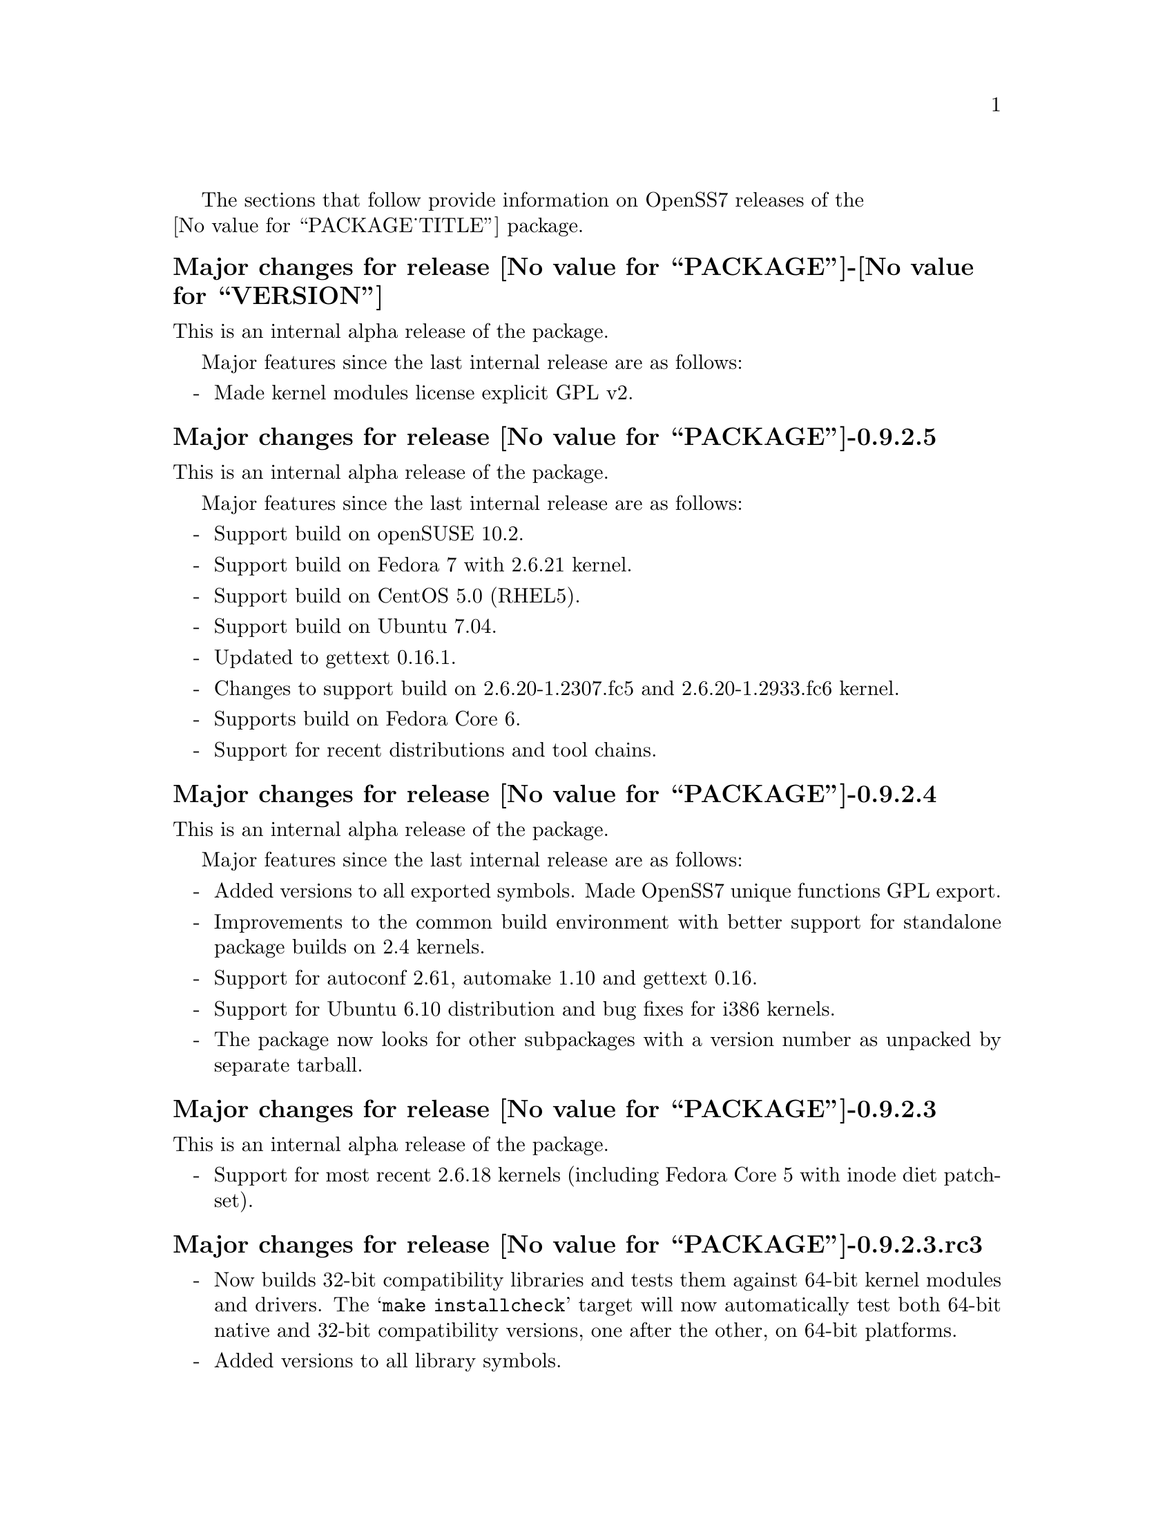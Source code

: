 @c -*- texinfo -*- vim: ft=texinfo
@c =========================================================================
@c
@c @(#) $Id: news.texi,v 0.9.2.27 2007/07/22 04:05:00 brian Exp $
@c
@c =========================================================================
@c
@c Copyright (c) 2001-2007  OpenSS7 Corporation <http://www.openss7.com/>
@c
@c All Rights Reserved.
@c
@c Permission is granted to make and distribute verbatim copies of this
@c manual provided the copyright notice and this permission notice are
@c preserved on all copies.
@c
@c Permission is granted to copy and distribute modified versions of this
@c manual under the conditions for verbatim copying, provided that the
@c entire resulting derived work is distributed under the terms of a
@c permission notice identical to this one.
@c 
@c Since the Linux kernel and libraries are constantly changing, this
@c manual page may be incorrect or out-of-date.  The author(s) assume no
@c responsibility for errors or omissions, or for damages resulting from
@c the use of the information contained herein.  The author(s) may not
@c have taken the same level of care in the production of this manual,
@c which is licensed free of charge, as they might when working
@c professionally.
@c 
@c Formatted or processed versions of this manual, if unaccompanied by
@c the source, must acknowledge the copyright and authors of this work.
@c
@c -------------------------------------------------------------------------
@c
@c U.S. GOVERNMENT RESTRICTED RIGHTS.  If you are licensing this Software
@c on behalf of the U.S. Government ("Government"), the following
@c provisions apply to you.  If the Software is supplied by the Department
@c of Defense ("DoD"), it is classified as "Commercial Computer Software"
@c under paragraph 252.227-7014 of the DoD Supplement to the Federal
@c Acquisition Regulations ("DFARS") (or any successor regulations) and the
@c Government is acquiring only the license rights granted herein (the
@c license rights customarily provided to non-Government users).  If the
@c Software is supplied to any unit or agency of the Government other than
@c DoD, it is classified as "Restricted Computer Software" and the
@c Government's rights in the Software are defined in paragraph 52.227-19
@c of the Federal Acquisition Regulations ("FAR") (or any successor
@c regulations) or, in the cases of NASA, in paragraph 18.52.227-86 of the
@c NASA Supplement to the FAR (or any successor regulations).
@c
@c =========================================================================
@c 
@c Commercial licensing and support of this software is available from
@c OpenSS7 Corporation at a fee.  See http://www.openss7.com/
@c 
@c =========================================================================
@c
@c Last Modified $Date: 2007/07/22 04:05:00 $ by $Author: brian $
@c
@c =========================================================================

The sections that follow provide information on OpenSS7 releases of the @*
@value{PACKAGE_TITLE} package.

@ifnotplaintext
@ifnothtml
@menu
* Release @value{PACKAGE}-@value{VERSION}::		Release @value{PACKAGE_RELEASE}
* Release @value{PACKAGE}-0.9.2.5::		Release 5
* Release @value{PACKAGE}-0.9.2.4::		Release 4
* Release @value{PACKAGE}-0.9.2.3::		Release 3
* Release @value{PACKAGE}-0.9.2.3.rc3::		Release 3 Candidate 3
* Release @value{PACKAGE}-0.9.2.3.rc2::		Release 3 Candidate 2
* Release @value{PACKAGE}-0.9.2.2::		Release 2
* Release @value{PACKAGE}-0.9.2.1::		Release 1
@end menu
@end ifnothtml
@end ifnotplaintext

@c ----------------------------------------------------------------------------

@node Release @value{PACKAGE}-@value{VERSION}
@unnumberedsubsec Major changes for release @value{PACKAGE}-@value{VERSION}
@cindex release @value{PACKAGE}-@value{VERSION}

This is an internal alpha release of the package.

Major features since the last internal release are as follows:

@itemize -
@item
Made kernel modules license explicit GPL v2.

@end itemize

@c ----------------------------------------------------------------------------

@node Release @value{PACKAGE}-0.9.2.5
@unnumberedsubsec Major changes for release @value{PACKAGE}-0.9.2.5
@cindex release @value{PACKAGE}-0.9.2.5

This is an internal alpha release of the package.

Major features since the last internal release are as follows:

@itemize -
@item
Support build on openSUSE 10.2.

@item
Support build on Fedora 7 with 2.6.21 kernel.

@item
Support build on CentOS 5.0 (RHEL5).

@item
Support build on Ubuntu 7.04.

@item
Updated to gettext 0.16.1.

@item
Changes to support build on 2.6.20-1.2307.fc5 and 2.6.20-1.2933.fc6 kernel.

@item
Supports build on Fedora Core 6.

@item
Support for recent distributions and tool chains.

@end itemize

@c ----------------------------------------------------------------------------

@node Release @value{PACKAGE}-0.9.2.4
@unnumberedsubsec Major changes for release @value{PACKAGE}-0.9.2.4
@cindex release @value{PACKAGE}-0.9.2.4

This is an internal alpha release of the package.

Major features since the last internal release are as follows:

@itemize -
@item
Added versions to all exported symbols.  Made OpenSS7 unique functions GPL
export.

@item
Improvements to the common build environment with better support for standalone
package builds on 2.4 kernels.

@item
Support for autoconf 2.61, automake 1.10 and gettext 0.16.

@item
Support for Ubuntu 6.10 distribution and bug fixes for i386 kernels.

@item
The package now looks for other subpackages with a version number as unpacked by
separate tarball.

@end itemize
@ignore

As with other OpenSS7 releases, this release configures, compiles, installs and
builds RPMs and DEBs for a wide range of Linux 2.4 and 2.6 RPM- and DPKG-based
distributions, and can be used on production kernels without patching or
recompiling the kernel.

This package is publicly released under the @cite{GNU General Public License
Version 2}.  The release is available as an @command{autoconf} tarball, SRPM,
DSC, and set of binary RPMs and DEBs.  See the
@uref{http://www.openss7.org/download.html,downloads page} for the
@command{autoconf} tarballs, SRPMs and DSCs.  For tarballs, SRPMs, DSCs and
binary RPMs and DEBs, see the
@uref{http://www.openss7.org/@value{PACKAGE}_pkg.html,@value{PACKAGE} package
page}.

See
@uref{http://www.openss7.org/codefiles/@value{PACKAGE}-@value{VERSION}/ChangeLog}
and @uref{http://www.openss7.org/codefiles/@value{PACKAGE}-@value{VERSION}/NEWS}
in the release for more information.  Also, see the @file{@value{PACKAGE}.pdf}
manual in the release (also in html
@uref{http://www.openss7.org/@value{PACKAGE}_manual.html}).

For the news release, see @uref{http://www.openss7.org/rel20070315_H.html}.
@end ignore

@c ----------------------------------------------------------------------------

@node Release @value{PACKAGE}-0.9.2.3
@unnumberedsubsec Major changes for release @value{PACKAGE}-0.9.2.3
@cindex release @value{PACKAGE}-0.9.2.3

This is an internal alpha release of the package.

@itemize -
@item
Support for most recent 2.6.18 kernels (including Fedora Core 5 with inode
diet patchset).
@end itemize

@c ----------------------------------------------------------------------------

@node Release @value{PACKAGE}-0.9.2.3.rc3
@unnumberedsubsec Major changes for release @value{PACKAGE}-0.9.2.3.rc3
@cindex release @value{PACKAGE}-0.9.2.3.rc3

@itemize -
@item
Now builds 32-bit compatibility libraries and tests them against 64-bit kernel
modules and drivers.  The @samp{make installcheck} target will now automatically
test both 64-bit native and 32-bit compatibility versions, one after the other,
on 64-bit platforms.

@item
Added versions to all library symbols.

@item
Many documentation updates for all @uref{http://www.openss7.org/,, OpenSS7}
packages.  Automated release file generation making for vastly improved and
timely text documentation present in the release directory.

@item
Dropped support for @cite{LiS}.

@item
Updated @command{init} scripts for proper addition and removal of modules.

@item
Start assigning majors at major device number 231 instead of major device number
230.  Assign major device number 230 explicitly to the clone device.  Package
will now support extended ranges of minor devices on 2.6 kernels under
@cite{Linux Fast-STREAMS} only.  @cite{@value{PACKAGE}} now supports expanded
addressable minor device numbers, permitting 2^16 addressable minor devices per
major device number on 2.6 kernels: @cite{LiS} cannot support this change.

@item
Better detection of SUSE distributions, release numbers and SLES distributions:
support for additional @cite{SuSE} distributions on @code{ix86} as well as
@code{x86_64}.  Added distribution support includes @cite{SLES 9}, @cite{SLES 9
SP2}, @cite{SLES 9 SP3}, @cite{SLES 10}, @cite{SuSE 10.1}.

@item
Improved compiler flag generation and optimizations for recent @command{gcc}
compilers and some idiosyncratic behaviour for some distributions (primarily
SUSE).

@item
Optimized compilation is now available also for user level programs in addition
to kernel programs.  Added new @option{--with-optimize} option to
@command{configure} to accomplish this.

@item
Added @command{--disable-devel} @command{configure} option to suppress building
and installing development environment.  This feature is for embedded or pure
runtime targets that do not need the development environment (static libraries,
manual pages, documentation).

@item
Added @command{send-pr} script for automatic problem report generation.
@end itemize

This was an internal alpha release.
@ignore

As with other OpenSS7 releases, this release configures, compiles, installs and
builds RPMs and DEBs for a wide range of Linux 2.4 and 2.6 RPM- and DPKG-based
distributions, and can be used on production kernels without patching or
recompiling the kernel.

This package is publicly released under the @cite{GNU General Public License
Version 2}.  The release is available as an @command{autoconf} tarball, SRPM,
DSC, and set of binary RPMs and DEBs.  See the
@uref{http://www.openss7.org/download.html,downloads page} for the
@command{autoconf} tarballs, SRPMs and DSCs.  For tarballs, SRPMs, DSCs and
binary RPMs and DEBs, see the
@uref{http://www.openss7.org/@value{PACKAGE}_pkg.html,@value{PACKAGE} package
page}.

See
@uref{http://www.openss7.org/codefiles/@value{PACKAGE}-@value{VERSION}/ChangeLog}
and @uref{http://www.openss7.org/codefiles/@value{PACKAGE}-@value{VERSION}/NEWS}
in the release for more information.  Also, see the @file{@value{PACKAGE}.pdf}
manual in the release (also in html
@uref{http://www.openss7.org/@value{PACKAGE}_manual.html}).
@end ignore

@c ----------------------------------------------------------------------------

@node Release @value{PACKAGE}-0.9.2.3.rc2
@unnumberedsubsec Major changes for release @value{PACKAGE}-0.9.2.3.rc2
@cindex release @value{PACKAGE}-0.9.2.3.rc2

Corrections for and testing of 64-bit clean compile and test runs on x86_64
architecture.  Some bug corrections resulting from gcc 4.0.2 compiler
warnings.

Corrected build flags for Gentoo and 2.6.15 kernels as reported on mailing
list.

This was an internal alpha release.

@c ----------------------------------------------------------------------------

@node Release @value{PACKAGE}-0.9.2.2
@unnumberedsubsec Major changes for release @value{PACKAGE}-0.9.2.2
@cindex release @value{PACKAGE}-0.9.2.2

The previous release was experimental and was an Alpha release.  This package
represent a stripping off of utilities from @cite{Linux Fast-STREAMS} that
could also be used for @cite{Linux STREAMS (LiS)}.  This release is the result
of further development and testing on this utilities package.

@c ----------------------------------------------------------------------------

@node Release @value{PACKAGE}-0.9.2.1
@unnumberedsubsec Initial release @value{PACKAGE}-0.9.2.1
@cindex release @value{PACKAGE}-0.9.2.1

Initial autoconf/RPM packaging of the @command{@value{PACKAGE}} release.

This is the initial release of the @cite{OpenSS7 STREAMS Utilities} package
for @cite{Linux Fast-STREAMS} (and LiS).  These STREAMS utilities were
formerly part of the @cite{Linux Fast-STREAMS} package
(@file{streams-0.7a.3}), however, as they were also applicable to LiS, they
have been removed into a separate package.  Once @cite{Linux Fast-STREAMS} is
production grade, these compatibility modules will be rolled back into the
streams package as @cite{LiS} becomes deprecated.

